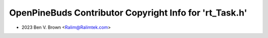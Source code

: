 ========================================================
OpenPineBuds Contributor Copyright Info for 'rt_Task.h'
========================================================

* 2023 Ben V. Brown <Ralim@Ralimtek.com>
